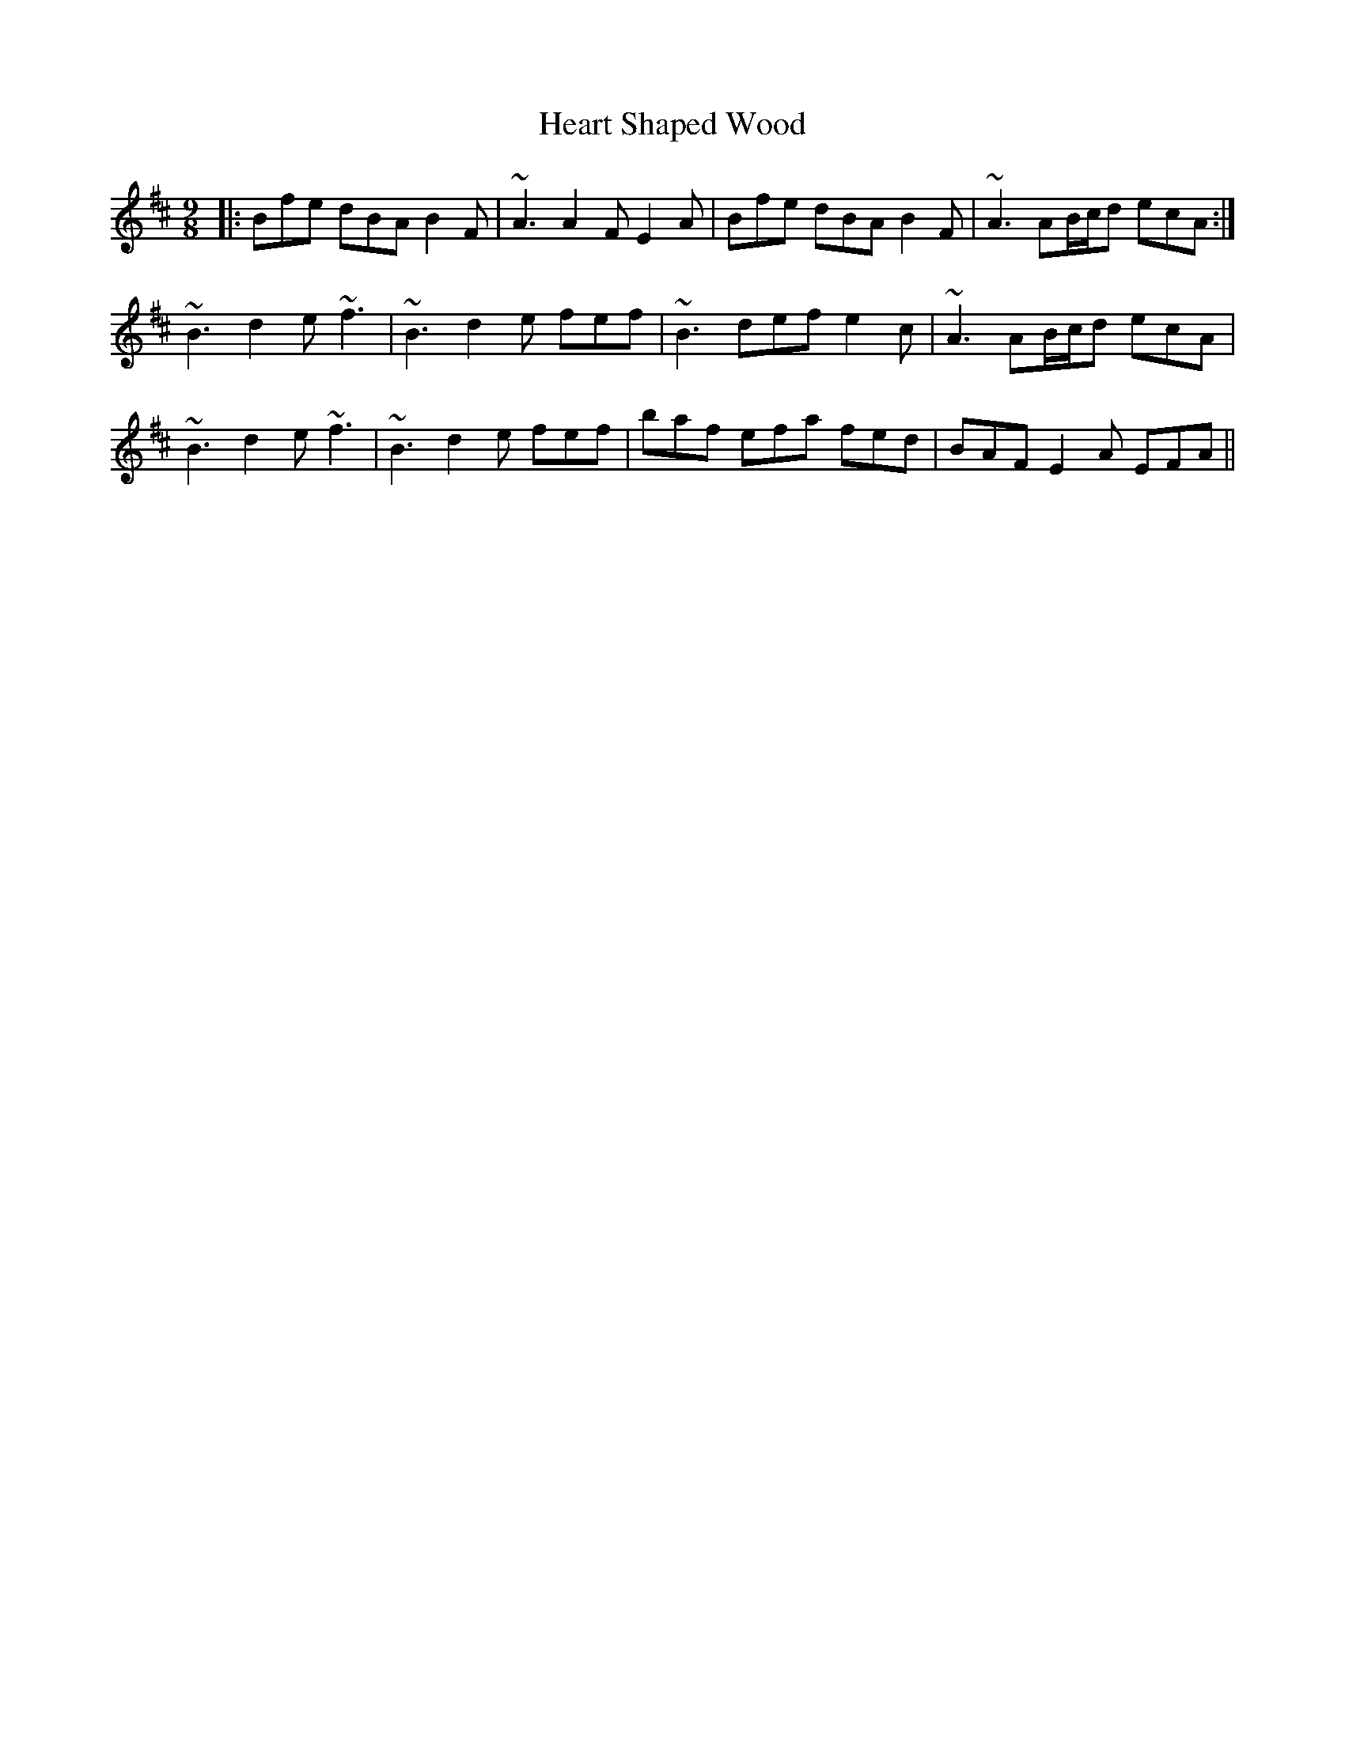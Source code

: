 X: 17023
T: Heart Shaped Wood
R: slip jig
M: 9/8
K: Bminor
|:Bfe dBA B2F|~A3 A2F E2A|Bfe dBA B2F|~A3 AB/c/d ecA:|
~B3 d2e ~f3|~B3 d2e fef|~B3 def e2c|~A3 AB/c/d ecA|
~B3 d2e ~f3|~B3 d2e fef|baf efa fed|BAF E2A EFA||

